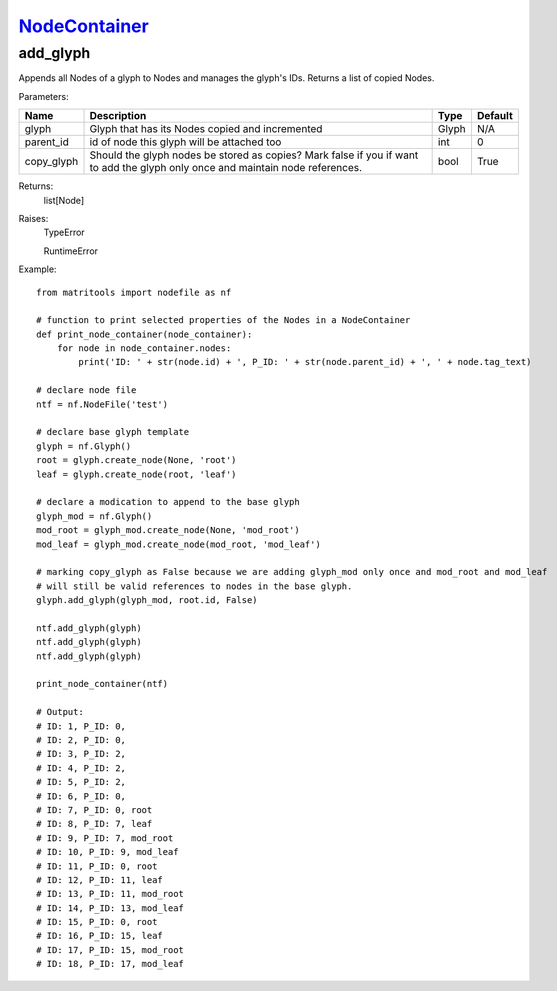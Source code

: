 `NodeContainer <nodecontainer.html>`_
=====================================
add_glyph
---------
Appends all Nodes of a glyph to Nodes and manages the glyph's IDs.
Returns a list of copied Nodes.

Parameters:

+------------+-------------------------------------------------+-------------------------------+---------+
| Name       | Description                                     | Type                          | Default |
+============+=================================================+===============================+=========+
| glyph      | Glyph that has its Nodes copied and incremented | Glyph                         | N/A     |
+------------+-------------------------------------------------+-------------------------------+---------+
| parent_id  | id of node this glyph will be attached too      | int                           | 0       |
+------------+-------------------------------------------------+-------------------------------+---------+
| copy_glyph | Should the glyph nodes be stored as copies?     |                               |         |
|            | Mark false if you if want to add the glyph only |                               |         |
|            | once and maintain node references.              | bool                          | True    |
+------------+-------------------------------------------------+-------------------------------+---------+

Returns:
    list[Node]

Raises:
    TypeError

    RuntimeError

Example::

    from matritools import nodefile as nf

    # function to print selected properties of the Nodes in a NodeContainer
    def print_node_container(node_container):
        for node in node_container.nodes:
            print('ID: ' + str(node.id) + ', P_ID: ' + str(node.parent_id) + ', ' + node.tag_text)

    # declare node file
    ntf = nf.NodeFile('test')

    # declare base glyph template
    glyph = nf.Glyph()
    root = glyph.create_node(None, 'root')
    leaf = glyph.create_node(root, 'leaf')

    # declare a modication to append to the base glyph
    glyph_mod = nf.Glyph()
    mod_root = glyph_mod.create_node(None, 'mod_root')
    mod_leaf = glyph_mod.create_node(mod_root, 'mod_leaf')

    # marking copy_glyph as False because we are adding glyph_mod only once and mod_root and mod_leaf
    # will still be valid references to nodes in the base glyph.
    glyph.add_glyph(glyph_mod, root.id, False)

    ntf.add_glyph(glyph)
    ntf.add_glyph(glyph)
    ntf.add_glyph(glyph)

    print_node_container(ntf)

    # Output:
    # ID: 1, P_ID: 0,
    # ID: 2, P_ID: 0,
    # ID: 3, P_ID: 2,
    # ID: 4, P_ID: 2,
    # ID: 5, P_ID: 2,
    # ID: 6, P_ID: 0,
    # ID: 7, P_ID: 0, root
    # ID: 8, P_ID: 7, leaf
    # ID: 9, P_ID: 7, mod_root
    # ID: 10, P_ID: 9, mod_leaf
    # ID: 11, P_ID: 0, root
    # ID: 12, P_ID: 11, leaf
    # ID: 13, P_ID: 11, mod_root
    # ID: 14, P_ID: 13, mod_leaf
    # ID: 15, P_ID: 0, root
    # ID: 16, P_ID: 15, leaf
    # ID: 17, P_ID: 15, mod_root
    # ID: 18, P_ID: 17, mod_leaf



